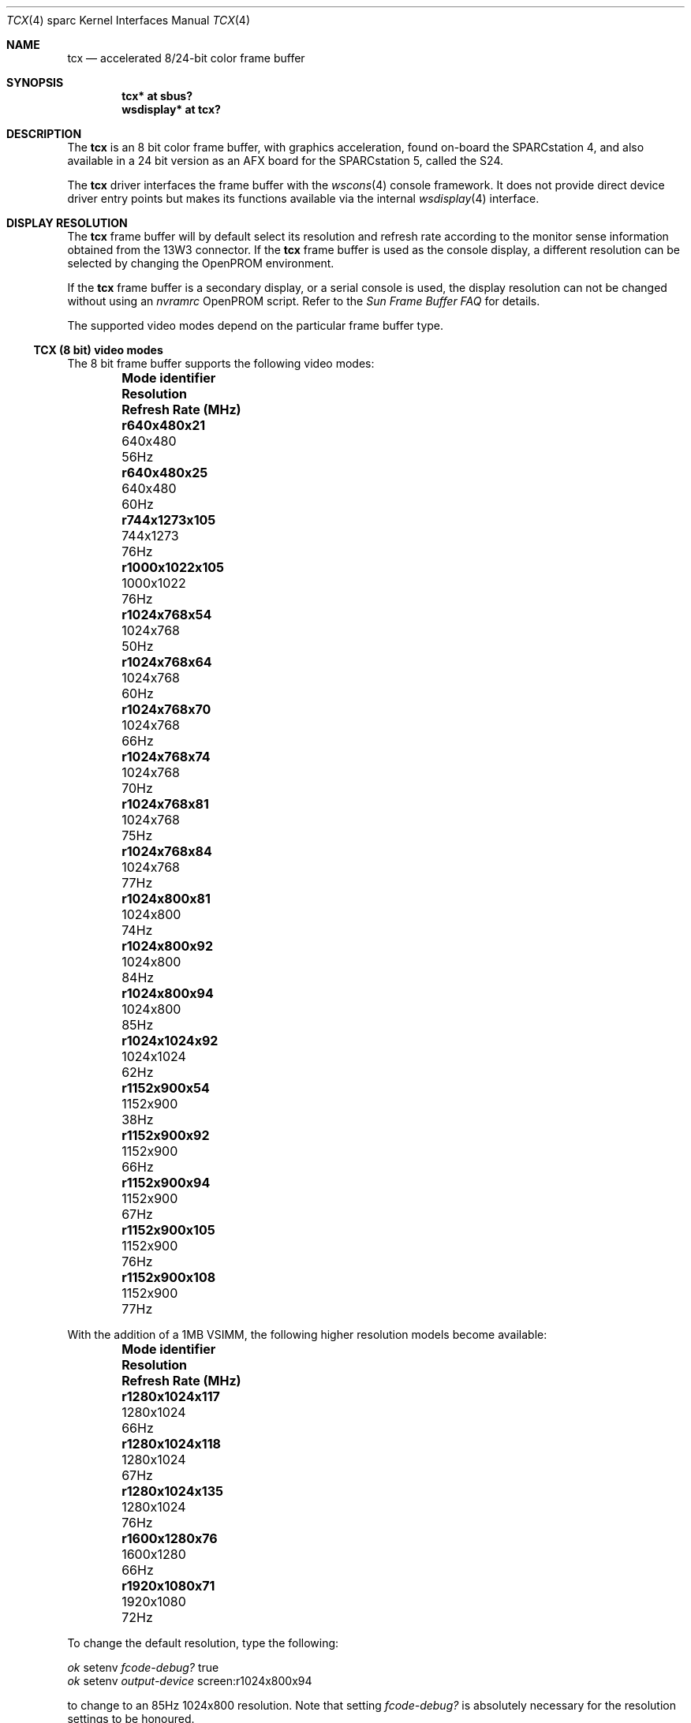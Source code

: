 .\"	$OpenBSD: src/share/man/man4/man4.sparc/tcx.4,v 1.34 2011/09/03 22:59:07 jmc Exp $
.\"	$NetBSD: tcx.4,v 1.3 1997/10/08 22:00:14 jtc Exp $
.\"
.\" Copyright (c) 1996 The NetBSD Foundation, Inc.
.\" All rights reserved.
.\"
.\" This code is derived from software contributed to The NetBSD Foundation
.\" by Paul Kranenburg.
.\"
.\" Redistribution and use in source and binary forms, with or without
.\" modification, are permitted provided that the following conditions
.\" are met:
.\" 1. Redistributions of source code must retain the above copyright
.\"    notice, this list of conditions and the following disclaimer.
.\" 2. Redistributions in binary form must reproduce the above copyright
.\"    notice, this list of conditions and the following disclaimer in the
.\"    documentation and/or other materials provided with the distribution.
.\"
.\" THIS SOFTWARE IS PROVIDED BY THE NETBSD FOUNDATION, INC. AND CONTRIBUTORS
.\" ``AS IS'' AND ANY EXPRESS OR IMPLIED WARRANTIES, INCLUDING, BUT NOT LIMITED
.\" TO, THE IMPLIED WARRANTIES OF MERCHANTABILITY AND FITNESS FOR A PARTICULAR
.\" PURPOSE ARE DISCLAIMED.  IN NO EVENT SHALL THE FOUNDATION OR CONTRIBUTORS
.\" BE LIABLE FOR ANY DIRECT, INDIRECT, INCIDENTAL, SPECIAL, EXEMPLARY, OR
.\" CONSEQUENTIAL DAMAGES (INCLUDING, BUT NOT LIMITED TO, PROCUREMENT OF
.\" SUBSTITUTE GOODS OR SERVICES; LOSS OF USE, DATA, OR PROFITS; OR BUSINESS
.\" INTERRUPTION) HOWEVER CAUSED AND ON ANY THEORY OF LIABILITY, WHETHER IN
.\" CONTRACT, STRICT LIABILITY, OR TORT (INCLUDING NEGLIGENCE OR OTHERWISE)
.\" ARISING IN ANY WAY OUT OF THE USE OF THIS SOFTWARE, EVEN IF ADVISED OF THE
.\" POSSIBILITY OF SUCH DAMAGE.
.\"
.Dd $Mdocdate: November 26 2009 $
.Dt TCX 4 sparc
.Os
.Sh NAME
.Nm tcx
.Nd accelerated 8/24-bit color frame buffer
.Sh SYNOPSIS
.Cd "tcx* at sbus?"
.Cd "wsdisplay* at tcx?"
.Sh DESCRIPTION
The
.Nm
is an 8 bit color frame buffer, with graphics acceleration,
found on-board the SPARCstation 4, and also available in a 24 bit version
as an AFX board for the SPARCstation 5, called the S24.
.Pp
The
.Nm
driver interfaces the frame buffer with the
.Xr wscons 4
console framework.
It does not provide direct device driver entry points
but makes its functions available via the internal
.Xr wsdisplay 4
interface.
.Sh DISPLAY RESOLUTION
The
.Nm
frame buffer will by default select its resolution and refresh rate
according to the monitor sense information obtained from the 13W3
connector.
If the
.Nm
frame buffer is used as the console display, a different resolution can
be selected by changing the OpenPROM environment.
.Pp
If the
.Nm
frame buffer is a secondary display, or a serial console is used, the
display resolution can not be changed without using an
.Em nvramrc
OpenPROM script.
Refer to the
.Em Sun Frame Buffer FAQ
for details.
.Pp
The supported video modes depend on the particular frame buffer type.
.\"
.Ss TCX (8 bit) video modes
The 8 bit frame buffer supports the following video modes:
.Bl -column "Mode identifier" "Resolution" "Refresh Rate" -offset indent
.It Sy "Mode identifier" Ta Sy "Resolution" Ta Sy "Refresh Rate (MHz)"
.\" refresh rate not confirmed for the following mode
.It Li r640x480x21 Ta 640x480 Ta 56Hz
.It Li r640x480x25 Ta 640x480 Ta 60Hz
.\"
.\" refresh rate not confirmed for the following mode
.It Li r744x1273x105 Ta 744x1273 Ta 76Hz
.\"
.It Li r1000x1022x105 Ta 1000x1022 Ta 76Hz
.\"
.\" refresh rate not confirmed for the following mode
.It Li r1024x768x54 Ta 1024x768 Ta 50Hz
.It Li r1024x768x64 Ta 1024x768 Ta 60Hz
.It Li r1024x768x70 Ta 1024x768 Ta 66Hz
.It Li r1024x768x74 Ta 1024x768 Ta 70Hz
.It Li r1024x768x81 Ta 1024x768 Ta 75Hz
.It Li r1024x768x84 Ta 1024x768 Ta 77Hz
.\"
.It Li r1024x800x81 Ta 1024x800 Ta 74Hz
.It Li r1024x800x92 Ta 1024x800 Ta 84Hz
.It Li r1024x800x94 Ta 1024x800 Ta 85Hz
.\"
.It Li r1024x1024x92 Ta 1024x1024 Ta 62Hz
.\"
.\" refresh rate not confirmed for the following mode
.It Li r1152x900x54 Ta 1152x900 Ta 38Hz
.It Li r1152x900x92 Ta 1152x900 Ta 66Hz
.It Li r1152x900x94 Ta 1152x900 Ta 67Hz
.It Li r1152x900x105 Ta 1152x900 Ta 76Hz
.It Li r1152x900x108 Ta 1152x900 Ta 77Hz
.El
.Pp
With the addition of a 1MB VSIMM, the following higher resolution models
become available:
.Bl -column "Mode identifier" "Resolution" "Refresh Rate" -offset indent
.It Sy "Mode identifier" Ta Sy "Resolution" Ta Sy "Refresh Rate (MHz)"
.It Li r1280x1024x117 Ta 1280x1024 Ta 66Hz
.It Li r1280x1024x118 Ta 1280x1024 Ta 67Hz
.It Li r1280x1024x135 Ta 1280x1024 Ta 76Hz
.\"
.\" refresh rate not confirmed for the following mode
.It Li r1600x1280x76 Ta 1600x1280 Ta 66Hz
.\"
.\" refresh rate not confirmed for the following mode
.It Li r1920x1080x71 Ta 1920x1080 Ta 72Hz
.El
.Pp
To change the default resolution, type the following:
.Pp
.Bl -item -compact
.It
.Em \   ok
setenv
.Em fcode-debug?
true
.It
.Em \   ok
setenv
.Em output-device
screen:r1024x800x94
.El
.Pp
to change to an 85Hz 1024x800 resolution.
Note that setting
.Em fcode-debug?
is absolutely necessary for the resolution settings to be honoured.
.\"
.Ss S24 (24 bit) video modes
The 24 bit frame buffer only supports the following video modes:
.Bl -column "Mode identifier" "Resolution" "Refresh Rate" -offset indent
.It Sy Mode identifier Ta Sy "Resolution" Ta Sy "Refresh Rate (MHz)"
.It Li r1024x768x70 Ta 1024x768 Ta 70Hz
.It Li r1152x900x66 Ta 1152x900 Ta 66Hz
.It Li r1152x900x76 Ta 1152x900 Ta 76Hz
.El
.Pp
To change the default resolution, type the following:
.Pp
.Em \   ok
setenv
.Em output-device
screen:r1024x768x70
.Pp
to change to a 70Hz 1024x768 resolution.
Unlike the TCX, it is not necessary to alter the value of
.Em fcode-debug?
for the resolution settings to be honoured.
.Sh SEE ALSO
.Xr intro 4 ,
.Xr sbus 4 ,
.Xr wscons 4 ,
.Xr wsdisplay 4
